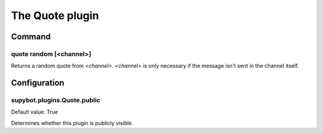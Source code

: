 
.. _plugin-quote:

The Quote plugin
================

Command
-------

.. _command-quote-random:

quote random [<channel>]
^^^^^^^^^^^^^^^^^^^^^^^^

Returns a random quote from *<channel>*. *<channel>* is only necessary if
the message isn't sent in the channel itself.



.. _plugin-quote-config:

Configuration
-------------

.. _supybot.plugins.Quote.public:

supybot.plugins.Quote.public
^^^^^^^^^^^^^^^^^^^^^^^^^^^^

Default value: True

Determines whether this plugin is publicly visible.

